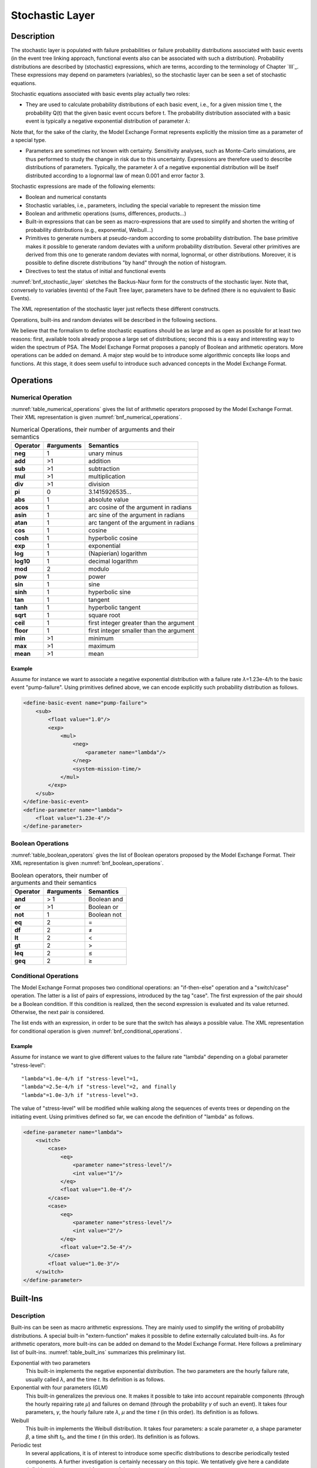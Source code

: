 ################
Stochastic Layer
################

Description
===========

The stochastic layer is populated with failure probabilities or failure
probability distributions associated with basic events (in the event
tree linking approach, functional events also can be associated with
such a distribution). Probability distributions are described by
(stochastic) expressions, which are terms, according to the terminology
of Chapter `III`_. These expressions may depend on
parameters (variables), so the stochastic layer can be seen a set of
stochastic equations.

Stochastic equations associated with basic events play actually two
roles:

- They are used to calculate probability distributions of each basic
  event, i.e., for a given mission time t, the probability Q(t) that the
  given basic event occurs before t. The probability distribution
  associated with a basic event is typically a negative exponential
  distribution of parameter *λ*:

Note that, for the sake of the clarity, the Model Exchange Format
represents explicitly the mission time as a parameter of a special type.

- Parameters are sometimes not known with certainty. Sensitivity
  analyses, such as Monte-Carlo simulations, are thus performed to
  study the change in risk due to this uncertainty. Expressions are
  therefore used to describe distributions of parameters. Typically,
  the parameter *λ* of a negative exponential distribution will be itself
  distributed according to a lognormal law of mean 0.001 and error
  factor 3.

Stochastic expressions are made of the following elements:

- Boolean and numerical constants
- Stochastic variables, i.e., parameters,
  including the special variable to represent the mission time
- Boolean and arithmetic operations (sums, differences, products...)
- Built-in expressions that can be seen as macro-expressions that are
  used to simplify and shorten the writing of probability distributions
  (e.g., exponential, Weibull...)
- Primitives to generate numbers at pseudo-random according to some
  probability distribution. The base primitive makes it possible to
  generate random deviates with a uniform probability distribution.
  Several other primitives are derived from this one to generate random
  deviates with normal, lognormal, or other distributions.
  Moreover, it is possible to define discrete distributions "by hand"
  through the notion of histogram.
- Directives to test the status of initial and functional events

:numref:`bnf_stochastic_layer` sketches the Backus-Naur
form for the constructs of the stochastic layer. Note that, conversely
to variables (events) of the Fault Tree layer, parameters have to be
defined (there is no equivalent to Basic Events).

.. code-block:: bnf
    :name: bnf_stochastic_layer
    :caption: Backus-Naur form for the constructs of the stochastic layer (sketch)

    basic-event-declaration ::= basic-event = expression
    parameter-declaration ::= parameter = expression
    expression ::=
        constant | parameter | operation | built-in | random-deviate | test-event
    constant ::= bool | integer | float
    parameter ::= regular-parameter | system-mission-time
    operation ::=
         and expression+
        | or expression+
        | not expression
        | eq expression expression
        | df expression expression
        ...
        | neg expression
        | add expression+
        | sub expression+
        | mul expression+
        | div expression+
        | pow expression expression
        ...
        | if expression then expression else expression

    built-in ::=
          exponential expression expression
        | Weibull expression expression expression expression
        ...

    random-deviate ::=
          uniform-deviate expression expression
        | lognormal-deviate expression expression expression
        | histogram
        ...

    test-event ::=
          test-initiating-event name
        | test-functional-event name state

The XML representation of the stochastic layer just reflects these
different constructs.

.. code-block:: bnf
    :caption: Backus-Naur grammar for XML representation of expressions (main)

    parameter-definition ::=
        <define-parameter name="identifier"
            [ role="private|public" ] [ unit="unit" ]>
            [ label ] [ attributes ]
            expression
        </define-parameter>

    unit ::= bool | int | float | hours | hours-1 | years | years-1| demands | fit

    expression ::=
        constant | parameter | operation | built-in | random-deviate | test-event

    constant ::=
          <bool value="Boolean-value" />
        | <int value="integer" />
        | <float value="float" />

    parameter ::=
          <parameter name="identifier" [ unit="unit" ] />
        | <system-mission-time [ unit="unit" ] />

    operation ::=
        numerical-operation | Boolean-operation | conditional-operation

Operations, built-ins and random deviates will be described in the
following sections.

We believe that the formalism to define stochastic equations should be
as large and as open as possible for at least two reasons: first,
available tools already propose a large set of distributions; second
this is a easy and interesting way to widen the spectrum of PSA. The
Model Exchange Format proposes a panoply of Boolean and arithmetic
operators. More operations can be added on demand. A major step would be
to introduce some algorithmic concepts like loops and functions. At this
stage, it does seem useful to introduce such advanced concepts in the
Model Exchange Format.

Operations
==========

Numerical Operation
-------------------

:numref:`table_numerical_operations` gives the list of arithmetic
operators proposed by the Model Exchange Format. Their XML
representation is given :numref:`bnf_numerical_operations`.

.. table:: Numerical Operations, their number of arguments and their semantics
    :name: table_numerical_operations

    +-----------+------------+-----------------------------------------+
    | Operator  | #arguments | Semantics                               |
    +===========+============+=========================================+
    | **neg**   | 1          | unary minus                             |
    +-----------+------------+-----------------------------------------+
    | **add**   | >1         | addition                                |
    +-----------+------------+-----------------------------------------+
    | **sub**   | >1         | subtraction                             |
    +-----------+------------+-----------------------------------------+
    | **mul**   | >1         | multiplication                          |
    +-----------+------------+-----------------------------------------+
    | **div**   | >1         | division                                |
    +-----------+------------+-----------------------------------------+
    | **pi**    | 0          | 3.1415926535...                         |
    +-----------+------------+-----------------------------------------+
    | **abs**   | 1          | absolute value                          |
    +-----------+------------+-----------------------------------------+
    | **acos**  | 1          | arc cosine of the argument in radians   |
    +-----------+------------+-----------------------------------------+
    | **asin**  | 1          | arc sine of the argument in radians     |
    +-----------+------------+-----------------------------------------+
    | **atan**  | 1          | arc tangent of the argument in radians  |
    +-----------+------------+-----------------------------------------+
    | **cos**   | 1          | cosine                                  |
    +-----------+------------+-----------------------------------------+
    | **cosh**  | 1          | hyperbolic cosine                       |
    +-----------+------------+-----------------------------------------+
    | **exp**   | 1          | exponential                             |
    +-----------+------------+-----------------------------------------+
    | **log**   | 1          | (Napierian) logarithm                   |
    +-----------+------------+-----------------------------------------+
    | **log10** | 1          | decimal logarithm                       |
    +-----------+------------+-----------------------------------------+
    | **mod**   | 2          | modulo                                  |
    +-----------+------------+-----------------------------------------+
    | **pow**   | 1          | power                                   |
    +-----------+------------+-----------------------------------------+
    | **sin**   | 1          | sine                                    |
    +-----------+------------+-----------------------------------------+
    | **sinh**  | 1          | hyperbolic sine                         |
    +-----------+------------+-----------------------------------------+
    | **tan**   | 1          | tangent                                 |
    +-----------+------------+-----------------------------------------+
    | **tanh**  | 1          | hyperbolic tangent                      |
    +-----------+------------+-----------------------------------------+
    | **sqrt**  | 1          | square root                             |
    +-----------+------------+-----------------------------------------+
    | **ceil**  | 1          | first integer greater than the argument |
    +-----------+------------+-----------------------------------------+
    | **floor** | 1          | first integer smaller than the argument |
    +-----------+------------+-----------------------------------------+
    | **min**   | >1         | minimum                                 |
    +-----------+------------+-----------------------------------------+
    | **max**   | >1         | maximum                                 |
    +-----------+------------+-----------------------------------------+
    | **mean**  | >1         | mean                                    |
    +-----------+------------+-----------------------------------------+

.. code-block:: bnf
    :name: bnf_numerical_operations
    :caption: Backus-Naur grammar for XML representation of numerical operations

    numerical-operation ::=
          <neg> expression </neg>
        | <add> expression+ </add>
        | <sub> expression+ </sub>
        | <mul> expression+ </mul>
        | <div> expression+ </div>
        | <pi />
        | <abs> expression </abs>
        | <acos> expression </acos>
        | <asin> expression </asin>
        | <atan> expression </atan>
        | <cos> expression </cos>
        | <cosh> expression </cosh>
        | <exp> expression </exp>
        | <log> expression </log>
        | <log10> expression </log10>
        | <mod> expression expression </mod>
        | <pow> expression expression </pow>
        | <sin> expression </sin>
        | <sinh> expression </sinh>
        | <tan> expression </tan>
        | <tanh> expression </tanh>
        | <sqrt> expression </sqrt>
        | <ceil> expression </ceil>
        | <floor> expression </floor>
        | <min> expression+ </min>
        | <max> expression+ </max>
        | <mean> expression+ </mean>

Example
~~~~~~~

Assume for instance we want to associate a negative
exponential distribution with a failure rate *λ*\ =1.23e-4/h to the basic
event "pump-failure". Using primitives defined above, we can encode
explicitly such probability distribution as follows.

.. code-block:: xml

    <define-basic-event name="pump-failure">
        <sub>
            <float value="1.0"/>
            <exp>
                <mul>
                    <neg>
                        <parameter name="lambda"/>
                    </neg>
                    <system-mission-time/>
                </mul>
            </exp>
        </sub>
    </define-basic-event>
    <define-parameter name="lambda">
        <float value="1.23e-4"/>
    </define-parameter>

Boolean Operations
------------------

:numref:`table_boolean_operators` gives the list of Boolean
operators proposed by the Model Exchange Format. Their XML
representation is given :numref:`bnf_boolean_operations`.

.. table:: Boolean operators, their number of arguments and their semantics
    :name: table_boolean_operators

    +----------+------------+-------------+
    | Operator | #arguments | Semantics   |
    +==========+============+=============+
    | **and**  | > 1        | Boolean and |
    +----------+------------+-------------+
    | **or**   | >1         | Boolean or  |
    +----------+------------+-------------+
    | **not**  | 1          | Boolean not |
    +----------+------------+-------------+
    | **eq**   | 2          | =           |
    +----------+------------+-------------+
    | **df**   | 2          |  ≠          |
    +----------+------------+-------------+
    | **lt**   | 2          | <           |
    +----------+------------+-------------+
    | **gt**   | 2          | >           |
    +----------+------------+-------------+
    | **leq**  | 2          |  ≤          |
    +----------+------------+-------------+
    | **geq**  | 2          |  ≥          |
    +----------+------------+-------------+

.. code-block:: bnf
    :name: bnf_boolean_operations
    :caption: Backus-Naur grammar for XML representation of Boolean operations

    Boolean-operation ::=
          <not> expression </not>
        | <and> expression+ </and>
        | <or> expression+ </or>
        | <eq> expression expression </eq>
        | <df> expression expression </df>
        | <lt> expression expression </lt>
        | <gt> expression expression </gt>
        | <leq> expression expression </leq>
        | <geq> expression expression </geq>

Conditional Operations
----------------------

The Model Exchange Format proposes two conditional operations: an
"if-then-else" operation and a "switch/case" operation. The latter is a
list of pairs of expressions, introduced by the tag "case". The first
expression of the pair should be a Boolean condition. If this condition
is realized, then the second expression is evaluated and its value
returned. Otherwise, the next pair is considered.

The list ends with an expression, in order to be sure that the switch
has always a possible value. The XML representation for conditional
operation is given :numref:`bnf_conditional_operations`.

.. code-block:: bnf
    :name: bnf_conditional_operations
    :caption: Backus-Naur grammar for XML representation of conditional operations

    conditional-operation ::=
        if-then-else-operation | switch-operation

    if-then-else-operation ::=
        <ite> expression expression expression </ite>

    switch-operation ::=
        <switch>
            case-operation*
            expression
        </switch>

    case-operation ::= <case> expression expression </case>

Example
~~~~~~~
Assume for instance we want to give different values to the
failure rate "lambda" depending on a global parameter "stress-level":

::

    "lambda"=1.0e-4/h if "stress-level"=1,
    "lambda"=2.5e-4/h if "stress-level"=2, and finally
    "lambda"=1.0e-3/h if "stress-level"=3.

The value of "stress-level" will be modified while walking along the
sequences of events trees or depending on the initiating event. Using
primitives defined so far, we can encode the definition of "lambda" as
follows.

.. code-block:: xml

    <define-parameter name="lambda">
        <switch>
            <case>
                <eq>
                    <parameter name="stress-level"/>
                    <int value="1"/>
                </eq>
                <float value="1.0e-4"/>
            </case>
            <case>
                <eq>
                    <parameter name="stress-level"/>
                    <int value="2"/>
                </eq>
                <float value="2.5e-4"/>
            </case>
            <float value="1.0e-3"/>
        </switch>
    </define-parameter>

Built-Ins
=========

Description
-----------

Built-ins can be seen as macro arithmetic expressions. They are mainly
used to simplify the writing of probability distributions. A special
built-in "extern-function" makes it possible to define externally
calculated built-ins. As for arithmetic operators, more built-ins can be
added on demand to the Model Exchange Format.
Here follows a preliminary list of built-ins.
:numref:`table_built_ins` summarizes this preliminary list.

Exponential with two parameters
    This built-in implements the negative exponential distribution.
    The two parameters are the hourly failure rate, usually called *λ*, and the time *t*.
    Its definition is as follows.

Exponential with four parameters (GLM)
    This built-in generalizes the previous one.
    It makes it possible to take into account repairable
    components (through the hourly repairing rate *µ*) and failures on
    demand (through the probability *γ* of such an event). It takes four
    parameters, *γ*, the hourly failure rate *λ*, *µ* and the time *t* (in
    this order). Its definition is as follows.

Weibull
    This built-in implements the Weibull distribution. It takes
    four parameters: a scale parameter *α*, a shape parameter *β*, a
    time shift *t*\ :sub:`0`, and the time *t* (in this order). Its definition
    is as follows.

Periodic test
    In several applications, it is of interest to introduce
    some specific distributions to describe periodically tested components.
    A further investigation is certainly necessary on this topic. We
    tentatively give here a candidate definition (that is extracted from one
    of the tools we considered).

The "periodic-test" built-in would take the following parameters (in order).

+---------------+---------------------------------------------------------------------------------------+
| **Parameter** | **Description**                                                                       |
+===============+=======================================================================================+
| **λ**         | failure rate when the component is working.                                           |
+---------------+---------------------------------------------------------------------------------------+
| **λ**\*       | failure rate when the component is tested.                                            |
+---------------+---------------------------------------------------------------------------------------+
| **µ**         | repair rate (once the test showed that the component is failed).                      |
+---------------+---------------------------------------------------------------------------------------+
| **τ**         | delay between two consecutive tests.                                                  |
+---------------+---------------------------------------------------------------------------------------+
| **θ**         | delay before the first test.                                                          |
+---------------+---------------------------------------------------------------------------------------+
| **γ**         | probability of failure due to the (beginning of the) test.                            |
+---------------+---------------------------------------------------------------------------------------+
| **π**         | duration of the test.                                                                 |
+---------------+---------------------------------------------------------------------------------------+
| **x**         | indicator of the component availability during the test (1 available, 0 unavailable). |
+---------------+---------------------------------------------------------------------------------------+
| **σ**         | test covering: probability that the test detects the failure, if any.                 |
+---------------+---------------------------------------------------------------------------------------+
| **ω**         | probability that the component is badly restarted after a test or a repair.           |
+---------------+---------------------------------------------------------------------------------------+
| **t**         | the mission time.                                                                     |
+---------------+---------------------------------------------------------------------------------------+

:numref:`fig_periodic_test` illustrates the meaning of the parameters *τ*, *θ* and *π*.

.. figure:: ../images/periodic_test.png
    :name: fig_periodic_test
    :align: center

    Meaning of parameters *τ*, *θ* and *π* of the "periodic-test" built-in

There are three phases in the behavior of the component. The first
phase corresponds to the time from 0 to the date of the first test, i.e. *θ*.
The second phase is the test phase.
It spreads from times *θ*\ +n.\ *τ* to *θ*\ +n.\ *τ*\ +\ *π*, with n any positive integer.
The third phase is the functioning phase.
It spreads from times *θ*\ +n.\ *τ*\ +\ *π* from *θ*\ +(n+1).\ *τ*.

In the first phase, the distribution is a simple exponential law of parameter *λ*.

The component may enter in the second phase in three states, either
working, failed or in repair. In the latter case, the test is not
performed. The Markov graphs for each of these cases are pictured
:numref:`fig_multi_phase_markov_graph`.

.. figure:: ../images/multi_phase_markov_graph.png
    :name: fig_multi_phase_markov_graph
    :align: center

    Multi-phase Markov graph for the "periodic-test" built-in

Ai's, Fi's, Ri's states correspond respectively to states where the
component is available, failed and in repair. Dashed lines correspond to
immediate transitions. Initial states are respectively A1, F1 and R1.

The situation is simpler in the third phase. If the component enters
available this phase, the distribution follows an exponential law of
parameter *λ*. If the component enters failed in this phase, it remains
phase up to the next test. Finally, the Markov graph for the case where
the component is in repair is the same as in the second phase.

The Model Exchange Format could provide also two simplified forms for
the periodic test distribution.

Periodic-test with 5 arguments
    The first one takes five parameters: *λ*, *µ*, *τ*, *θ* and *t*.
    In that case, the test is assumed to be instantaneous.
    Therefore, parameters *λ*\* (the failure rate during the test) and x
    (indicator of the component availability during the test) are
    meaningless. There other parameters are set as follows.

    - *γ* (the probability of failure due to the beginning of the test) is set to 0.
    - *σ* (the probability that the test detects the failure, if any) is set to 1.
    - *ω* (the probability that the component is badly restarted after a test or a repair)
      is set to 0.

Periodic-test with 4 arguments
    The second one takes only four parameters: *λ*, *τ*, *θ* and t.
    The repair is assumed to be instantaneous (or equivalently the repair rate µ = +∞).

Extern functions
    The Model Exchange Format should provide a mean to
    call extern functions. This makes it extensible and allows the link the
    PSA assessment tools with complex tools to calculate physical behavior
    (like fire propagation or gas dispersion). This call may take any number
    of arguments and return a single value at once (some interfacing glue
    can be used to handle the case where several values have to be
    returned). It has been also suggested that extern function calls take
    XML terms as input and output. This is probably the best way to handle
    communication between tools, but it would be far too complex too embed
    XML into stochastic expressions.


.. table:: Built-ins, their number of arguments and their semantics
    :name: table_built_ins

    +---------------------+------------+---------------------------------------------------------------------------------------------------------------------------+
    | Built-in            | #arguments | Semantics                                                                                                                 |
    +=====================+============+===========================================================================================================================+
    | **exponential**     | 2          | negative exponential distribution with hourly failure rate and time                                                       |
    +---------------------+------------+---------------------------------------------------------------------------------------------------------------------------+
    | **exponential**     | 4          | negative exponential distribution with probability of failure on demand, hourly failure rate, hourly repair rate and time |
    +---------------------+------------+---------------------------------------------------------------------------------------------------------------------------+
    | **Weibull**         | 4          | Weibull distribution with scale and shape parameters, a time shift and the time                                           |
    +---------------------+------------+---------------------------------------------------------------------------------------------------------------------------+
    | **periodic-test**   | 11, 5 or 4 | Distributions to describe periodically tested components                                                                  |
    +---------------------+------------+---------------------------------------------------------------------------------------------------------------------------+
    | **extern-function** | any        | call to an extern routine                                                                                                 |
    +---------------------+------------+---------------------------------------------------------------------------------------------------------------------------+


XML Representation
------------------

The Backus-Naur grammar for the XML representation of built-ins is given
:numref:`bnf_built_ins`.

.. code-block:: bnf
    :name: bnf_built_ins
    :caption: Backus-Naur grammar for XML representation of Built-ins

    built-in ::=
          <exponential> [ expression ]:2 </exponential>
        | <GLM> [ expression ]:4 </GLM>
        | <Weibull> [ expression ]:3 </Weibull>
        | <periodic-test> [ expression ]:11 </periodic-test>
        | <periodic-test> [ expression ]:5 </periodic-test>
        | <periodic-test> [ expression ]:4 </periodic-test>
        | <extern-function name="name" > expression* </extern-function>


.. admonition:: Positional versus Named Arguments

    We adopted a positional definition of arguments.
    For instance, in the negative exponential distribution,
    we assumed that the failure rate is always the first argument
    and the mission time is always the second.
    An alternative way would be to name arguments,
    i.e., to enclose them into tags explicating their role.
    For instance, the failure rate would be enclosed in a tag "failure-rate",
    the mission time in a tag "time" and so on...
    The problem with this second approach is that many additional tags must be defined,
    and it is not sure that it helps a lot the understanding of the built-ins.
    Nevertheless, we may switch to this approach
    if the experience shows that the first one proves to be confusing.


Example
~~~~~~~

The negative exponential distribution can be encoded in a simple way as follows.

.. code-block:: xml

    <define-basic-event name="pump-failure">
        <exponential>
            <parameter name="lambda"/>
            <system-mission-time/>
        </exponential>
    </define-basic-event>

Primitive to Generate Random Deviates
=====================================

Description
-----------

Primitives to generate random deviates are the real stochastic part of
stochastic equations. They can be used in two ways: in a regular context
they return a default value (typically their mean value). When used to
perform Monte-Carlo simulations, they return a number drawn at
pseudo-random according their type. The Model Exchange Format includes
two types of random deviates: built-in deviates like uniform, normal or
lognormal, and histograms that are user defined discrete distributions. A
preliminary list of distributions is summarized in :numref:`table_random_deviates`.
As for arithmetic operators and built-ins, this
list can be extended on demand.

.. table:: Primitive to generate random deviates, their number of arguments and their semantics
    :name: table_random_deviates

    +-----------------------+------------+------------------------------------------------------------------------------------------------------------+
    | Distribution          | #arguments | Semantics                                                                                                  |
    +=======================+============+============================================================================================================+
    | **uniform-deviate**   | 2          | uniform distribution between a lower and an upper bounds                                                   |
    +-----------------------+------------+------------------------------------------------------------------------------------------------------------+
    | **normal-deviate**    | 2          | normal (Gaussian) distribution defined by its mean and its standard deviation                              |
    +-----------------------+------------+------------------------------------------------------------------------------------------------------------+
    | **lognormal-deviate** | 3          | lognormal distribution defined by its mean, its error factor and the confidence level of this error factor |
    +-----------------------+------------+------------------------------------------------------------------------------------------------------------+
    | **gamma-deviate**     | 2          | gamma distributions defined by a shape and a scale factors                                                 |
    +-----------------------+------------+------------------------------------------------------------------------------------------------------------+
    | **beta-deviate**      | 2          | beta distributions defined by two shape parameters *α* and *β*                                             |
    +-----------------------+------------+------------------------------------------------------------------------------------------------------------+
    | **histograms**        | any        | discrete distributions defined by means of a list of pairs                                                 |
    +-----------------------+------------+------------------------------------------------------------------------------------------------------------+

Uniform Deviates
    These primitives describe uniform distributions in a
    given range defined by its lower- and upper-bounds. The default value of
    a uniform deviate is the mean of the range, i.e., (lower-bound + upper-bound)/2.

Normal Deviates
    These primitives describe normal distributions
    defined by their mean and their standard deviation (refer to text book
    for a more detailed explanation). By default, the value of a normal
    distribution is its mean.

Lognormal distribution
    These primitives describe lognormal
    distributions defined by their mean µ and their error factor EF. A
    random variable is distributed according to a lognormal distribution if
    its logarithm is distributed according to a normal distribution. If µ
    and *σ* are respectively the mean and the standard deviation of the
    distribution, the probability density of the random variable is as follows.

    Its mean, *E(x)* is defined as follows.

    The confidence intervals [X\ :sub:`0,05`, X\ :sub:`0,95`] associated
    with a confidence level of *0.95* and the median X\ :sub:`0,50` are the following:

    The error factor *EF* is defined as follows:

    with and .

    Once the mean and the error factor are known, it is then possible to
    determine the confidence interval and thereby the parameters of the
    lognormal law.

Gamma Deviates
    These primitives describe Gamma distributions defined
    by their shape parameter k and their scale parameter *θ*. If k is an
    integer then the distribution represents the sum of k exponentially
    distributed random variables, each of which has mean *θ*.

    The probability density of the gamma distribution can be expressed in
    terms of the gamma function:

    The default value of the gamma distribution is its mean, i.e., k.\ *θ*.

Beta Deviates
    These primitives describe Beta distributions defined by
    two shape parameters *α* and *β*.

    The probability density of the beta distribution can be expressed in
    terms of the B function:

    The default value of the gamma distribution is its mean, i.e., *α*/(*α*\ +\ *β*).

Histograms
    Histograms are lists of pairs (x\ :sub:`1`, E\ :sub:`1`)...
    (x\ :sub:`n`, E\ :sub:`n`) where the x\ :sub:`i`'s are numbers such that
    x\ :sub:`i` < x\ :sub:`i+1` for i=1...n-1 and the E\ :sub:`i`'s are
    expressions.

    The x\ :sub:`i`'s represent upper bounds of successive intervals. The
    lower bound of the first interval x\ :sub:`0` is given apart.

    The drawing of a value according to a histogram is a two steps process.
    First, a value z is drawn uniformly in the range [x\ :sub:`0`,
    x\ :sub:`n`]. Then, a value is drawn at random by means of the
    expression E\ :sub:`i`, where i is the index of the interval such
    x\ :sub:`i-1` < z ≤ x\ :sub:`i`.

    By default, the value of a histogram is its mean, i.e.,

    Both Cumulative Distribution Functions and Density Probability
    Distributions can be translated into histograms.

    A Cumulative Distribution Function is a list of pairs (p\ :sub:`1`,
    v\ :sub:`1`)... (p\ :sub:`n`, v\ :sub:`n`), where the p\ :sub:`i`'s are such
    that p\ :sub:`i` < p\ :sub:`i+1` for i=1... n and p\ :sub:`n`\ =1. It
    differs from histograms in two ways. First, X axis values are normalized
    (to spread between 0 and 1) and second they are presented in a
    cumulative way. The histogram that corresponds to a Cumulative
    Distribution Function (p\ :sub:`1`, v\ :sub:`1`)... (p\ :sub:`n`, v\ :sub:`n`)
    is the list of pairs (x\ :sub:`1`, v\ :sub:`1`)... (x\ :sub:`n`, v\ :sub:`n`),
    with the initial value x\ :sub:`0` is 0, x\ :sub:`1` = p\ :sub:`1` and
    x\ :sub:`i` = p\ :sub:`i` - p\ :sub:`i-1` for all i>1.

    A Discrete Probability Distribution is a list of pairs (d\ :sub:`1`,
    m\ :sub:`1`)... (d\ :sub:`n`, m\ :sub:`n`). The d\ :sub:`i`'s are
    probability densities. They could be however any kind of values. The
    m\ :sub:`i`'s are midpoints of intervals and are such that m\ :sub:`1` <
    m\ :sub:`2` < ... < m\ :sub:`n` < 1. The histogram that corresponds to a
    Discrete Probability Distribution (d\ :sub:`1`, m\ :sub:`1`)... (d\ :sub:`n`,
    m\ :sub:`n`) is the list of pairs (x\ :sub:`1`, d\ :sub:`1`)... (x\ :sub:`n`,
    d\ :sub:`n`), with the initial value x\ :sub:`0` = 0, x\ :sub:`1` =
    2.m\ :sub:`1` and x\ :sub:`i` = x\ :sub:`i-1` + 2.(m\ :sub:`i`-x\ :sub:`i-1`).

XML Representation
------------------

The Backus-Naur grammar for the XML representation of random deviates is given

.. code-block:: bnf
    :caption: Backus-Naur grammar for XML representation of random deviates

    random-deviate ::=
          <uniform-deviate> [ expression ]:2 </uniform-deviate>
        | <normal-deviate> [ expression ]:2 </normal-deviate>
        | <lognormal-deviate> [ expression ]:3 </lognormal-deviate>
        | <gamma-deviate> [ expression ]:2 </gamma-deviate>
        | <beta-deviate> [ expression ]:2 </beta-deviate>
        | histogram

    histogram ::= <histogram > expression /bin/+ </histogram>

    bin ::= <bin> expression expression </bin>

Example
~~~~~~~

Assume that the parameter "lambda" of a negative exponential
distribution is distributed according to a lognormal distribution of
mean 0.001 and error factor 3 for a confidence level of 95%. The
parameter "lambda" is then defined as follows.

.. code-block:: xml

    <define-parameter name="lambda">
        <lognormal-deviate>
            <float value="0.001"/>
            <float value="3"/>
            <float value="0.95"/>
        </lognormal-deviate>
    </define-parameter>

Example
~~~~~~~

Assume that the parameter "lambda" has been sampled outside
of the model and is distributed according to the following histogram.

.. image:: ../images/lambda_histogram.svg
    :align: center

The XML encoding for "lambda" is as follows.

.. code-block:: xml

    <define-parameter name="lambda">
        <histogram>
            <float value="100"/>
            <bin> <float value="170"/> <float value="0.70e-4"/> </bin>
            <bin> <float value="200"/> <float value="1.10e-4"/> </bin>
            <bin> <float value="210"/> <float value="1.30e-4"/> </bin>
            <bin> <float value="230"/> <float value="1.00e-4"/> </bin>
            <bin> <float value="280"/> <float value="0.50e-4"/> </bin>
        </histogram>
    </define-parameter>

Directives to Test the Status of Initiating and Functional Events
=================================================================

Description
-----------

The Model Exchange Format provides two special directives to test
whether a given initiating event occurred and whether a given functional
event is in a given state. The meaning of these directives will be
further explained Section `VII.3 <#anchor-103>`_.

:numref:`table_test_event` presents these directives and their arguments.

.. table:: Directives to test the status of initiating and functional events
    :name: table_test_event

    +---------------------------+------------+-----------------------------------------------------------------------------------------------------------------------------------+
    | Built-in                  | #arguments | Semantics                                                                                                                         |
    +===========================+============+===================================================================================================================================+
    | **test-initiating-event** | 1          | <test-initiating-event name="name" /> returns true if the initiating event of the given name occurred.                            |
    +---------------------------+------------+-----------------------------------------------------------------------------------------------------------------------------------+
    | **test-functional-event** | 2          | <test-functional-event name="name" state="state" /> returns true if the functional event of the given name is in the given state. |
    +---------------------------+------------+-----------------------------------------------------------------------------------------------------------------------------------+

XML Representation
------------------

The XML representation for directives to test the status of initiating
and functional events is given :numref:`bnf_test_event`.

.. code-block:: bnf
    :name: bnf_test_event
    :caption: Backus-Naur grammar for XML representation of directives
              to test the status of initiating and functional events

    test-event ::=
          <test-initiating-event name="name" />
        | <test-functional-event name="name" state="identifier" />
